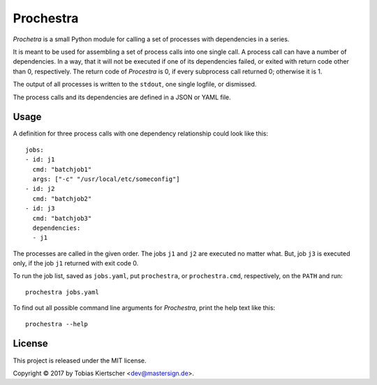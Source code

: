 Prochestra
==========

*Prochetra* is a small Python module for calling a set of processes
with dependencies in a series.

It is meant to be used for assembling a set of process calls into one single call.
A process call can have a number of dependencies. In a way, that it will not be executed
if one of its dependencies failed, or exited with return code other than 0, respectively.
The return code of *Procestra* is 0, if every subprocess call returned 0; otherwise it is 1.

The output of all processes is written to the ``stdout``, one single logfile, or dismissed.

The process calls and its dependencies are defined in a JSON or YAML file.

Usage
-----

A definition for three process calls with one dependency relationship could look like this::

    jobs:
    - id: j1
      cmd: "batchjob1"
      args: ["-c" "/usr/local/etc/someconfig"]
    - id: j2
      cmd: "batchjob2"
    - id: j3
      cmd: "batchjob3"
      dependencies:
      - j1

The processes are called in the given order. The jobs ``j1`` and ``j2`` are executed no matter what.
But, job ``j3`` is executed only, if the job ``j1`` returned with exit code 0.

To run the job list, saved as ``jobs.yaml``, put ``prochestra``, or ``prochestra.cmd``, respectively, on the ``PATH`` and run::

    prochestra jobs.yaml

To find out all possible command line arguments for *Prochestra*, print the help text like this::

    prochestra --help

License
-------

This project is released under the MIT license.

Copyright |copy| 2017 by Tobias Kiertscher <dev@mastersign.de>.

.. |copy| unicode:: U+000A9 .. COPYRIGHT SIGN